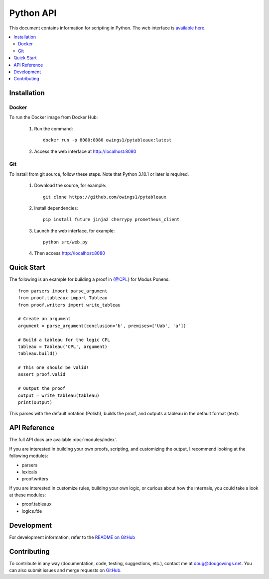 **********
Python API
**********

This document contains information for scripting in Python. The web interface
is `available here <https://logic.dougowings.net>`_.

.. contents:: :local:

Installation
============

Docker
------

To run the Docker image from Docker Hub:

    1. Run the command::

        docker run -p 8080:8080 owings1/pytableaux:latest

    2. Access the web interface at http://localhost:8080

Git
---

To install from git source, follow these steps. Note that Python 3.10.1
or later is required.

    1. Download the source, for example::

        git clone https://github.com/owings1/pytableaux
    
    2. Install dependencies::

        pip install future jinja2 cherrypy prometheus_client

    3. Launch the web interface, for example::

        python src/web.py

    4. Then access http://localhost:8080

Quick Start
===========

The following is an example for building a proof in {@CPL} for Modus Ponens::

    from parsers import parse_argument
    from proof.tableaux import Tableau
    from proof.writers import write_tableau

    # Create an argument
    argument = parse_argument(conclusion='b', premises=['Uab', 'a'])

    # Build a tableau for the logic CPL
    tableau = Tableau('CPL', argument)
    tableau.build()

    # This one should be valid!
    assert proof.valid

    # Output the proof
    output = write_tableau(tableau)
    print(output)

This parses with the default notation (Polish), builds the proof, and outputs
a tableau in the default format (text).

API Reference
==============

The full API docs are available :doc:`modules/index`.

If you are interested in building your own proofs, scripting, and
customizing the output, I recommend looking at the following modules:

* parsers
* lexicals
* proof.writers

If you are interested in customize rules, building your own logic, or
curious about how the internals, you could take a look at these modules:

* proof.tableaux
* logics.fde

Development
===========

For development information, refer to the `README on GitHub`_

Contributing
============

To contribute in any way (documentation, code, testing, suggestions, etc.), contact
me at doug@dougowings.net. You can also submit issues and merge requests
on `GitHub`_.

.. _GitHub: https://github.com/owings1/pytableaux
.. _README on GitHub: https://github.com/owings1/pytableaux/blob/main/README.md